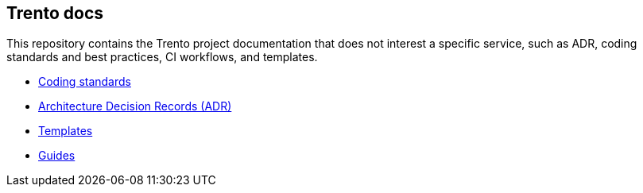 == Trento docs

This repository contains the Trento project documentation that does not
interest a specific service, such as ADR, coding standards and best
practices, CI workflows, and templates.

* xref:./coding-standards/README.adoc[Coding standards]
* xref:./architecture/adr/README.adoc[Architecture Decision Records (ADR)]
* link:https://github.com/trento-project/docs/tree/main/templates[Templates]
* link:https://github.com/trento-project/docs/tree/main/guides[Guides]
